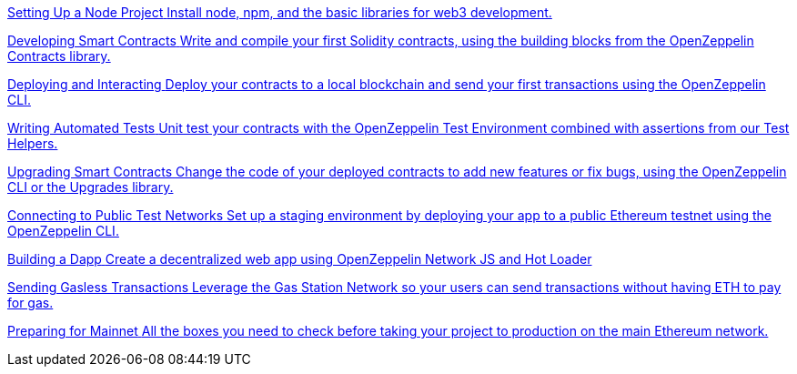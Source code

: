 [.card.card-learn]
--
xref:learn::setting-up-a-node-project.adoc[[.card-title]#Setting Up a Node Project# [.card-body]#Install node+++,+++ npm+++,+++ and the basic libraries for web3 development.#]
--

[.card.card-learn]
--
xref:learn::developing-smart-contracts.adoc[[.card-title]#Developing Smart Contracts# [.card-body]#Write and compile your first Solidity contracts+++,+++ using the building blocks from the OpenZeppelin Contracts library.#]
--

[.card.card-learn]
--
xref:learn::deploying-and-interacting.adoc[[.card-title]#Deploying and Interacting# [.card-body]#Deploy your contracts to a local blockchain and send your first transactions using the OpenZeppelin CLI.#]
--

[.card.card-learn]
--
xref:learn::writing-automated-tests.adoc[[.card-title]#Writing Automated Tests# [.card-body]#Unit test your contracts with the OpenZeppelin Test Environment combined with assertions from our Test Helpers.#]
--

[.card.card-learn]
--
xref:learn::upgrading-smart-contracts.adoc[[.card-title]#Upgrading Smart Contracts# [.card-body]#Change the code of your deployed contracts to add new features or fix bugs+++,+++ using the OpenZeppelin CLI or the Upgrades library.#]
--

[.card.card-learn]
--
xref:learn::connecting-to-public-test-networks.adoc[[.card-title]#Connecting to Public Test Networks# [.card-body]#Set up a staging environment by deploying your app to a public Ethereum testnet using the OpenZeppelin CLI.#]
--

[.card.card-learn]
--
xref:learn::building-a-dapp.adoc[[.card-title]#Building a Dapp# [.card-body]#Create a decentralized web app using OpenZeppelin Network JS and Hot Loader, or simply unpack a Starter Kit.#]
--

[.card.card-learn]
--
xref:learn::sending-gasless-transactions.adoc[[.card-title]#Sending Gasless Transactions# [.card-body]#Leverage the Gas Station Network so your users can send transactions without having ETH to pay for gas.#]
--

[.card.card-learn]
--
xref:learn::preparing-for-mainnet.adoc[[.card-title]#Preparing for Mainnet# [.card-body]#All the boxes you need to check before taking your project to production on the main Ethereum network.#]
--

